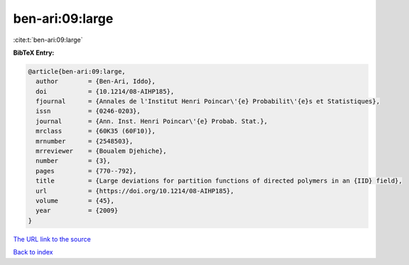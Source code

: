 ben-ari:09:large
================

:cite:t:`ben-ari:09:large`

**BibTeX Entry:**

.. code-block:: bibtex

   @article{ben-ari:09:large,
     author        = {Ben-Ari, Iddo},
     doi           = {10.1214/08-AIHP185},
     fjournal      = {Annales de l'Institut Henri Poincar\'{e} Probabilit\'{e}s et Statistiques},
     issn          = {0246-0203},
     journal       = {Ann. Inst. Henri Poincar\'{e} Probab. Stat.},
     mrclass       = {60K35 (60F10)},
     mrnumber      = {2548503},
     mrreviewer    = {Boualem Djehiche},
     number        = {3},
     pages         = {770--792},
     title         = {Large deviations for partition functions of directed polymers in an {IID} field},
     url           = {https://doi.org/10.1214/08-AIHP185},
     volume        = {45},
     year          = {2009}
   }
`The URL link to the source <https://doi.org/10.1214/08-AIHP185>`_


`Back to index <../By-Cite-Keys.html>`_
